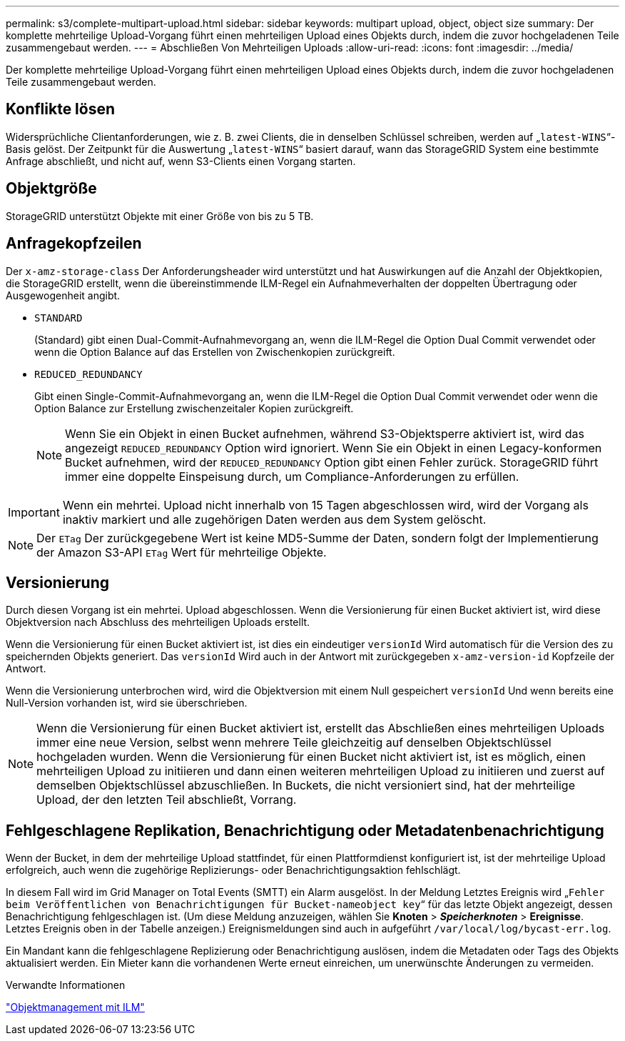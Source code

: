 ---
permalink: s3/complete-multipart-upload.html 
sidebar: sidebar 
keywords: multipart upload, object, object size 
summary: Der komplette mehrteilige Upload-Vorgang führt einen mehrteiligen Upload eines Objekts durch, indem die zuvor hochgeladenen Teile zusammengebaut werden. 
---
= Abschließen Von Mehrteiligen Uploads
:allow-uri-read: 
:icons: font
:imagesdir: ../media/


[role="lead"]
Der komplette mehrteilige Upload-Vorgang führt einen mehrteiligen Upload eines Objekts durch, indem die zuvor hochgeladenen Teile zusammengebaut werden.



== Konflikte lösen

Widersprüchliche Clientanforderungen, wie z. B. zwei Clients, die in denselben Schlüssel schreiben, werden auf „`latest-WINS`“-Basis gelöst. Der Zeitpunkt für die Auswertung „`latest-WINS`“ basiert darauf, wann das StorageGRID System eine bestimmte Anfrage abschließt, und nicht auf, wenn S3-Clients einen Vorgang starten.



== Objektgröße

StorageGRID unterstützt Objekte mit einer Größe von bis zu 5 TB.



== Anfragekopfzeilen

Der `x-amz-storage-class` Der Anforderungsheader wird unterstützt und hat Auswirkungen auf die Anzahl der Objektkopien, die StorageGRID erstellt, wenn die übereinstimmende ILM-Regel ein Aufnahmeverhalten der doppelten Übertragung oder Ausgewogenheit angibt.

* `STANDARD`
+
(Standard) gibt einen Dual-Commit-Aufnahmevorgang an, wenn die ILM-Regel die Option Dual Commit verwendet oder wenn die Option Balance auf das Erstellen von Zwischenkopien zurückgreift.

* `REDUCED_REDUNDANCY`
+
Gibt einen Single-Commit-Aufnahmevorgang an, wenn die ILM-Regel die Option Dual Commit verwendet oder wenn die Option Balance zur Erstellung zwischenzeitaler Kopien zurückgreift.

+

NOTE: Wenn Sie ein Objekt in einen Bucket aufnehmen, während S3-Objektsperre aktiviert ist, wird das angezeigt `REDUCED_REDUNDANCY` Option wird ignoriert. Wenn Sie ein Objekt in einen Legacy-konformen Bucket aufnehmen, wird der `REDUCED_REDUNDANCY` Option gibt einen Fehler zurück. StorageGRID führt immer eine doppelte Einspeisung durch, um Compliance-Anforderungen zu erfüllen.




IMPORTANT: Wenn ein mehrtei. Upload nicht innerhalb von 15 Tagen abgeschlossen wird, wird der Vorgang als inaktiv markiert und alle zugehörigen Daten werden aus dem System gelöscht.


NOTE: Der `ETag` Der zurückgegebene Wert ist keine MD5-Summe der Daten, sondern folgt der Implementierung der Amazon S3-API `ETag` Wert für mehrteilige Objekte.



== Versionierung

Durch diesen Vorgang ist ein mehrtei. Upload abgeschlossen. Wenn die Versionierung für einen Bucket aktiviert ist, wird diese Objektversion nach Abschluss des mehrteiligen Uploads erstellt.

Wenn die Versionierung für einen Bucket aktiviert ist, ist dies ein eindeutiger `versionId` Wird automatisch für die Version des zu speichernden Objekts generiert. Das `versionId` Wird auch in der Antwort mit zurückgegeben `x-amz-version-id` Kopfzeile der Antwort.

Wenn die Versionierung unterbrochen wird, wird die Objektversion mit einem Null gespeichert `versionId` Und wenn bereits eine Null-Version vorhanden ist, wird sie überschrieben.


NOTE: Wenn die Versionierung für einen Bucket aktiviert ist, erstellt das Abschließen eines mehrteiligen Uploads immer eine neue Version, selbst wenn mehrere Teile gleichzeitig auf denselben Objektschlüssel hochgeladen wurden. Wenn die Versionierung für einen Bucket nicht aktiviert ist, ist es möglich, einen mehrteiligen Upload zu initiieren und dann einen weiteren mehrteiligen Upload zu initiieren und zuerst auf demselben Objektschlüssel abzuschließen. In Buckets, die nicht versioniert sind, hat der mehrteilige Upload, der den letzten Teil abschließt, Vorrang.



== Fehlgeschlagene Replikation, Benachrichtigung oder Metadatenbenachrichtigung

Wenn der Bucket, in dem der mehrteilige Upload stattfindet, für einen Plattformdienst konfiguriert ist, ist der mehrteilige Upload erfolgreich, auch wenn die zugehörige Replizierungs- oder Benachrichtigungsaktion fehlschlägt.

In diesem Fall wird im Grid Manager on Total Events (SMTT) ein Alarm ausgelöst. In der Meldung Letztes Ereignis wird „`Fehler beim Veröffentlichen von Benachrichtigungen für Bucket-nameobject key`“ für das letzte Objekt angezeigt, dessen Benachrichtigung fehlgeschlagen ist. (Um diese Meldung anzuzeigen, wählen Sie *Knoten* > *_Speicherknoten_* > *Ereignisse*. Letztes Ereignis oben in der Tabelle anzeigen.) Ereignismeldungen sind auch in aufgeführt `/var/local/log/bycast-err.log`.

Ein Mandant kann die fehlgeschlagene Replizierung oder Benachrichtigung auslösen, indem die Metadaten oder Tags des Objekts aktualisiert werden. Ein Mieter kann die vorhandenen Werte erneut einreichen, um unerwünschte Änderungen zu vermeiden.

.Verwandte Informationen
link:../ilm/index.html["Objektmanagement mit ILM"]

